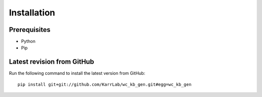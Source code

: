 Installation
============

Prerequisites
--------------------------

* Python
* Pip

Latest revision from GitHub
---------------------------
Run the following command to install the latest version from GitHub::

    pip install git+git://github.com/KarrLab/wc_kb_gen.git#egg=wc_kb_gen
